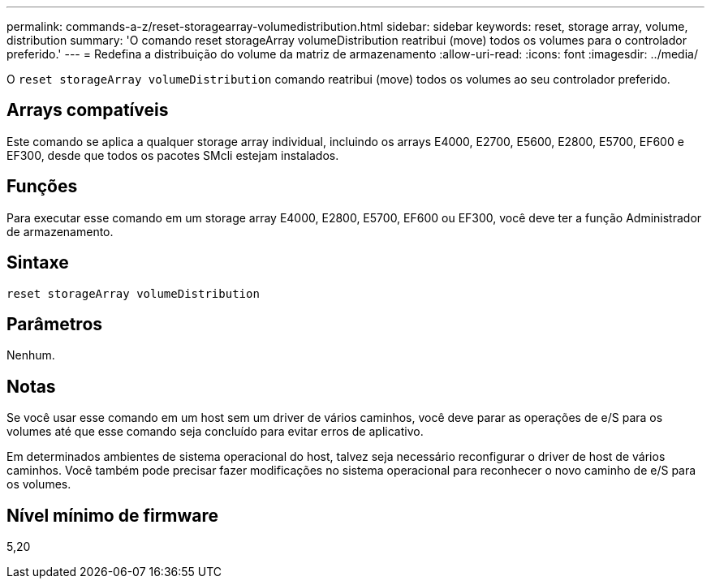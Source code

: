 ---
permalink: commands-a-z/reset-storagearray-volumedistribution.html 
sidebar: sidebar 
keywords: reset, storage array, volume, distribution 
summary: 'O comando reset storageArray volumeDistribution reatribui (move) todos os volumes para o controlador preferido.' 
---
= Redefina a distribuição do volume da matriz de armazenamento
:allow-uri-read: 
:icons: font
:imagesdir: ../media/


[role="lead"]
O `reset storageArray volumeDistribution` comando reatribui (move) todos os volumes ao seu controlador preferido.



== Arrays compatíveis

Este comando se aplica a qualquer storage array individual, incluindo os arrays E4000, E2700, E5600, E2800, E5700, EF600 e EF300, desde que todos os pacotes SMcli estejam instalados.



== Funções

Para executar esse comando em um storage array E4000, E2800, E5700, EF600 ou EF300, você deve ter a função Administrador de armazenamento.



== Sintaxe

[source, cli]
----
reset storageArray volumeDistribution
----


== Parâmetros

Nenhum.



== Notas

Se você usar esse comando em um host sem um driver de vários caminhos, você deve parar as operações de e/S para os volumes até que esse comando seja concluído para evitar erros de aplicativo.

Em determinados ambientes de sistema operacional do host, talvez seja necessário reconfigurar o driver de host de vários caminhos. Você também pode precisar fazer modificações no sistema operacional para reconhecer o novo caminho de e/S para os volumes.



== Nível mínimo de firmware

5,20
